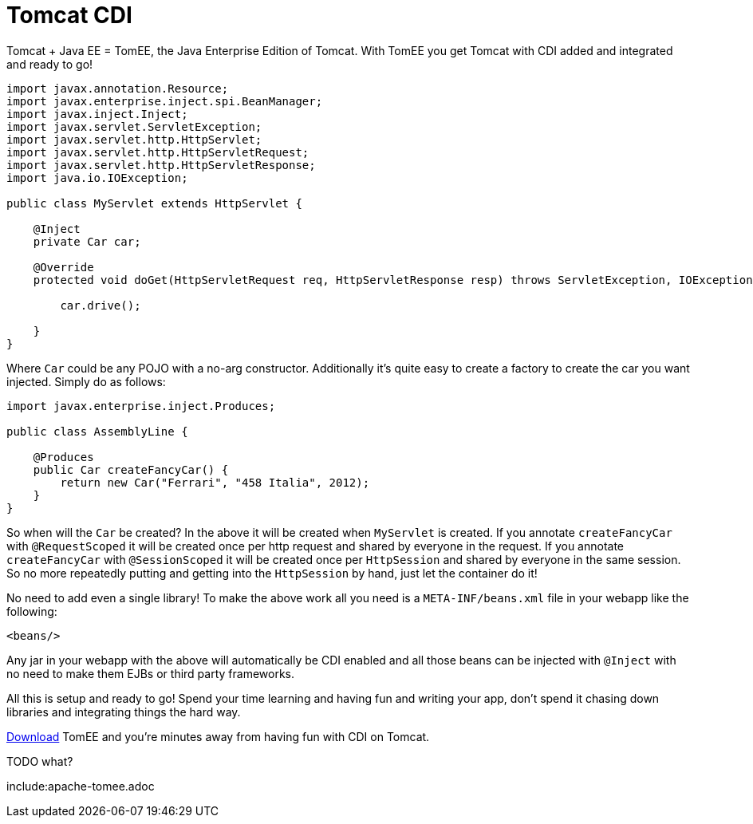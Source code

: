 = Tomcat CDI

Tomcat + Java EE = TomEE, the Java Enterprise Edition of Tomcat.
With TomEE you get Tomcat with CDI added and integrated and ready to go!

[source,java]
----
import javax.annotation.Resource;
import javax.enterprise.inject.spi.BeanManager;
import javax.inject.Inject;
import javax.servlet.ServletException;
import javax.servlet.http.HttpServlet;
import javax.servlet.http.HttpServletRequest;
import javax.servlet.http.HttpServletResponse;
import java.io.IOException;

public class MyServlet extends HttpServlet {

    @Inject
    private Car car;

    @Override
    protected void doGet(HttpServletRequest req, HttpServletResponse resp) throws ServletException, IOException {

        car.drive();

    }
}
----

Where `Car` could be any POJO with a no-arg constructor.
Additionally it's quite easy to create a factory to create the car you want injected.
Simply do as follows:

[source,java]
----

import javax.enterprise.inject.Produces;

public class AssemblyLine {

    @Produces
    public Car createFancyCar() {
        return new Car("Ferrari", "458 Italia", 2012);
    }
}
----

So when will the `Car` be created?
In the above it will be created when `MyServlet` is created.
If you annotate `createFancyCar` with `@RequestScoped` it will be created once per http request and shared by everyone in the request.
If you annotate `createFancyCar` with `@SessionScoped` it will be created once per `HttpSession` and shared by everyone in the same session.
So no more repeatedly putting and getting into the `HttpSession` by hand, just let the container do it!

No need to add even a single library!
To make the above work all you need is a `META-INF/beans.xml` file in your webapp like the following:

 <beans/>

Any jar in your webapp with the above will automatically be CDI enabled and all those beans can be injected with `@Inject` with no need to make them EJBs or third party frameworks.

All this is setup and ready to go!
Spend your time learning and having fun and writing your app, don't spend it chasing down libraries and integrating things the hard way.

xref:downloads-ng.adoc[Download] TomEE and you're minutes away from having fun with CDI on Tomcat.

TODO what?

include:apache-tomee.adoc
